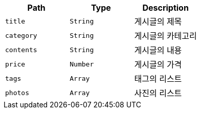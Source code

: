 |===
|Path|Type|Description

|`+title+`
|`+String+`
|게시글의 제목

|`+category+`
|`+String+`
|게시글의 카테고리

|`+contents+`
|`+String+`
|게시글의 내용

|`+price+`
|`+Number+`
|게시글의 가격

|`+tags+`
|`+Array+`
|태그의 리스트

|`+photos+`
|`+Array+`
|사진의 리스트

|===